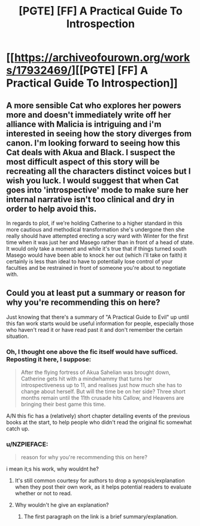 #+TITLE: [PGTE] [FF] A Practical Guide To Introspection

* [[https://archiveofourown.org/works/17932469/][[PGTE] [FF] A Practical Guide To Introspection]]
:PROPERTIES:
:Author: melmonella
:Score: 17
:DateUnix: 1551306969.0
:DateShort: 2019-Feb-28
:END:

** A more sensible Cat who explores her powers more and doesn't immediately write off her alliance with Malicia is intriguing and i'm interested in seeing how the story diverges from canon. I'm looking forward to seeing how this Cat deals with Akua and Black. I suspect the most difficult aspect of this story will be recreating all the characters distinct voices but I wish you luck. I would suggest that when Cat goes into 'introspective' mode to make sure her internal narrative isn't too clinical and dry in order to help avoid this.

In regards to plot, if we're holding Catherine to a higher standard in this more cautious and methodical transformation she's undergone then she really should have attempted erecting a scry ward with Winter for the first time when it was just her and Masego rather than in front of a head of state. It would only take a moment and while it's true that if things turned south Masego would have been able to knock her out (which i'll take on faith) it certainly is less than ideal to have to potentially lose control of your faculties and be restrained in front of someone you're about to negotiate with.
:PROPERTIES:
:Author: sparkc
:Score: 12
:DateUnix: 1551333459.0
:DateShort: 2019-Feb-28
:END:


** Could you at least put a summary or reason for why you're recommending this on here?

Just knowing that there's a summary of "A Practical Guide to Evil" up until this fan work starts would be useful information for people, especially those who haven't read it or have read past it and don't remember the certain situation.
:PROPERTIES:
:Author: RetardedWabbit
:Score: 23
:DateUnix: 1551307970.0
:DateShort: 2019-Feb-28
:END:

*** Oh, I thought one above the fic itself would have sufficed. Reposting it here, I suppose:

#+begin_quote
  After the flying fortress of Akua Sahelian was brought down, Catherine gets hit with a mindwhammy that turns her introspectiveness up to 11, and realises just how much she has to change about herself. But will the time be on her side? Three short months remain until the 11th crusade hits Callow, and Heavens are bringing their best game this time.
#+end_quote

A/N this fic has a (relatively) short chapter detailing events of the previous books at the start, to help people who didn't read the original fic somewhat catch up.
:PROPERTIES:
:Author: melmonella
:Score: 6
:DateUnix: 1551385339.0
:DateShort: 2019-Feb-28
:END:


*** u/NZPIEFACE:
#+begin_quote
  reason for why you're recommending this on here?
#+end_quote

i mean it;s his work, why wouldnt he?
:PROPERTIES:
:Author: NZPIEFACE
:Score: 1
:DateUnix: 1551344149.0
:DateShort: 2019-Feb-28
:END:

**** It's still common courtesy for authors to drop a synopsis/explanation when they post their own work, as it helps potential readers to evaluate whether or not to read.
:PROPERTIES:
:Author: alexanderwales
:Score: 20
:DateUnix: 1551345042.0
:DateShort: 2019-Feb-28
:END:


**** Why wouldn't he give an explanation?
:PROPERTIES:
:Author: Menolith
:Score: 5
:DateUnix: 1551356596.0
:DateShort: 2019-Feb-28
:END:

***** The first paragraph on the link is a brief summary/explanation.
:PROPERTIES:
:Author: Mashaaaaaaaaa
:Score: 1
:DateUnix: 1551357767.0
:DateShort: 2019-Feb-28
:END:
